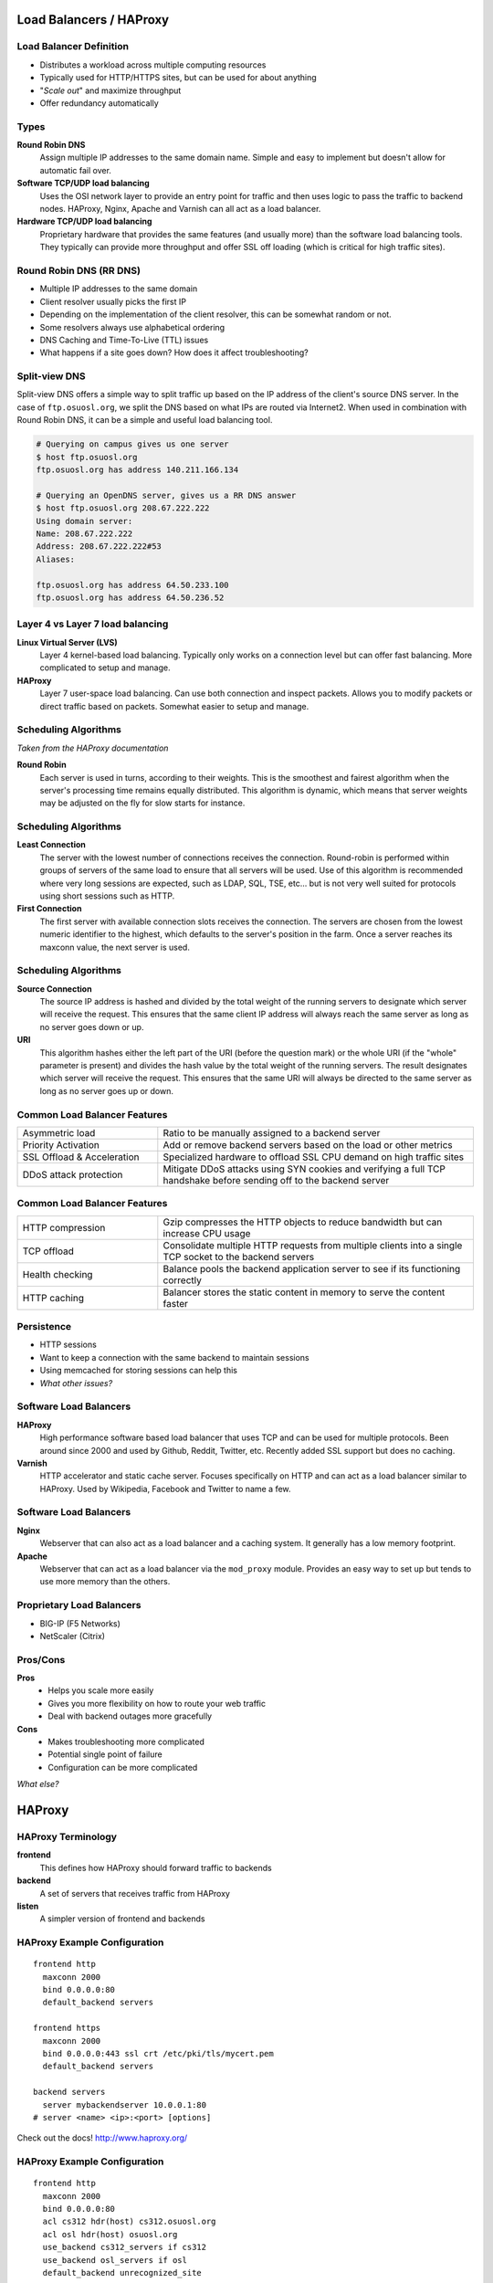 .. _19_loadbalancer:

Load Balancers / HAProxy
========================

Load Balancer Definition
------------------------

.. rst-class:: build

* Distributes a workload across multiple computing resources
* Typically used for HTTP/HTTPS sites, but can be used for about anything
* "*Scale out*" and maximize throughput
* Offer redundancy automatically

Types
-----

.. rst-class:: build

**Round Robin DNS**
  Assign multiple IP addresses to the same domain name. Simple and easy to
  implement but doesn't allow for automatic fail over.

**Software TCP/UDP load balancing**
  Uses the OSI network layer to provide an entry point for traffic and then uses
  logic to pass the traffic to backend nodes. HAProxy, Nginx, Apache and Varnish
  can all act as a load balancer.

**Hardware TCP/UDP load balancing**
  Proprietary hardware that provides the same features (and usually more) than
  the software load balancing tools. They typically can provide more throughput
  and offer SSL off loading (which is critical for high traffic sites).

Round Robin DNS (RR DNS)
------------------------

* Multiple IP addresses to the same domain
* Client resolver usually picks the first IP
* Depending on the implementation of the client resolver, this can be somewhat
  random or not.
* Some resolvers always use alphabetical ordering
* DNS Caching and Time-To-Live (TTL) issues
* What happens if a site goes down? How does it affect troubleshooting?

Split-view DNS
--------------

Split-view DNS offers a simple way to split traffic up based on the IP address
of the client's source DNS server. In the case of ``ftp.osuosl.org``, we split
the DNS based on what IPs are routed via Internet2. When used in combination
with Round Robin DNS, it can be a simple and useful load balancing tool.

.. rst-class:: codeblock-sm

.. code-block:: console

  # Querying on campus gives us one server
  $ host ftp.osuosl.org
  ftp.osuosl.org has address 140.211.166.134

  # Querying an OpenDNS server, gives us a RR DNS answer
  $ host ftp.osuosl.org 208.67.222.222
  Using domain server:
  Name: 208.67.222.222
  Address: 208.67.222.222#53
  Aliases:

  ftp.osuosl.org has address 64.50.233.100
  ftp.osuosl.org has address 64.50.236.52

Layer 4 vs Layer 7 load balancing
---------------------------------

.. rst-class:: build

**Linux Virtual Server (LVS)**
  Layer 4 kernel-based load balancing. Typically only works on a connection
  level but can offer fast balancing. More complicated to setup and manage.

**HAProxy**
  Layer 7 user-space load balancing. Can use both connection and inspect
  packets. Allows you to modify packets or direct traffic based on packets.
  Somewhat easier to setup and manage.

Scheduling Algorithms
---------------------

*Taken from the HAProxy documentation*

.. rst-class:: build

**Round Robin**
  Each server is used in turns, according to their weights.  This is the
  smoothest and fairest algorithm when the server's processing time remains
  equally distributed. This algorithm is dynamic, which means that server
  weights may be adjusted on the fly for slow starts for instance.

Scheduling Algorithms
---------------------

.. rst-class:: build

**Least Connection**
  The server with the lowest number of connections receives the connection.
  Round-robin is performed within groups of servers of the same load to ensure
  that all servers will be used. Use of this algorithm is recommended where very
  long sessions are expected, such as LDAP, SQL, TSE, etc... but is not very
  well suited for protocols using short sessions such as HTTP.

**First Connection**
  The first server with available connection slots receives the connection. The
  servers are chosen from the lowest numeric identifier to the highest, which
  defaults to the server's position in the farm.  Once a server reaches its
  maxconn value, the next server is used.

Scheduling Algorithms
---------------------

.. rst-class:: build

**Source Connection**
  The source IP address is hashed and divided by the total weight of the running
  servers to designate which server will receive the request. This ensures that
  the same client IP address will always reach the same server as long as no
  server goes down or up.

**URI**
  This algorithm hashes either the left part of the URI (before the question
  mark) or the whole URI (if the "whole" parameter is present) and divides the
  hash value by the total weight of the running servers. The result designates
  which server will receive the request.  This ensures that the same URI will
  always be directed to the same server as long as no server goes up or down.

Common Load Balancer Features
-----------------------------

.. csv-table::
  :widths: 40, 90

  Asymmetric load, Ratio to be manually assigned to a backend server
  Priority Activation, "Add or remove backend servers based on the load or other
  metrics"
  SSL Offload & Acceleration, "Specialized hardware to offload SSL CPU demand on
  high traffic sites"
  DDoS attack protection, "Mitigate DDoS attacks using SYN cookies and verifying
  a full TCP handshake before sending off to the backend server"

Common Load Balancer Features
-----------------------------

.. csv-table::
  :widths: 40, 90

  HTTP compression, "Gzip compresses the HTTP objects to reduce bandwidth but
  can increase CPU usage"
  TCP offload, "Consolidate multiple HTTP requests from multiple clients into a
  single TCP socket to the backend servers"
  Health checking, "Balance pools the backend application server to see if its
  functioning correctly"
  HTTP caching, "Balancer stores the static content in memory to serve the
  content faster"

Persistence
-----------

* HTTP sessions
* Want to keep a connection with the same backend to maintain sessions
* Using memcached for storing sessions can help this
* *What other issues?*

Software Load Balancers
-----------------------

.. rst-class:: build

**HAProxy**
  High performance software based load balancer that uses TCP and can be used
  for multiple protocols. Been around since 2000 and used by Github, Reddit,
  Twitter, etc. Recently added SSL support but does no caching.

**Varnish**
  HTTP accelerator and static cache server. Focuses specifically on HTTP and can
  act as a load balancer similar to HAProxy. Used by Wikipedia, Facebook and
  Twitter to name a few.

Software Load Balancers
-----------------------

.. rst-class:: build

**Nginx**
  Webserver that can also act as a load balancer and a caching system. It
  generally has a low memory footprint.

**Apache**
  Webserver that can act as a load balancer via the ``mod_proxy`` module.
  Provides an easy way to set up but tends to use more memory than the others.

Proprietary Load Balancers
--------------------------

* BIG-IP (F5 Networks)
* NetScaler (Citrix)

Pros/Cons
---------

.. rst-class:: build

**Pros**
  * Helps you scale more easily
  * Gives you more flexibility on how to route your web traffic
  * Deal with backend outages more gracefully

**Cons**
  * Makes troubleshooting more complicated
  * Potential single point of failure
  * Configuration can be more complicated

*What else?*

HAProxy
=======

HAProxy Terminology
-------------------

**frontend**
    This defines how HAProxy should forward traffic to backends

**backend**
    A set of servers that receives traffic from HAProxy

**listen**
    A simpler version of frontend and backends

HAProxy Example Configuration
-----------------------------

::

    frontend http
      maxconn 2000
      bind 0.0.0.0:80
      default_backend servers

    frontend https
      maxconn 2000
      bind 0.0.0.0:443 ssl crt /etc/pki/tls/mycert.pem
      default_backend servers

    backend servers
      server mybackendserver 10.0.0.1:80
    # server <name> <ip>:<port> [options]

Check out the docs! http://www.haproxy.org/

HAProxy Example Configuration
-----------------------------

::

    frontend http
      maxconn 2000
      bind 0.0.0.0:80
      acl cs312 hdr(host) cs312.osuosl.org
      acl osl hdr(host) osuosl.org
      use_backend cs312_servers if cs312
      use_backend osl_servers if osl
      default_backend unrecognized_site

    backend cs312_servers
      server cs312-1 10.0.0.1:80
      server cs312-2 10.0.0.2:80

    backend osl_servers
      server osl-1 10.0.1.1:80
      server osl-2 10.0.1.2:80

    backend unrecognized_site
      server others 10.0.255.1:80

Hands-on HAProxy
----------------

1. Install and setup HAProxy
2. Setup several backends
3. Test failover with backends
4. Configure and test intranet page

Install HAProxy
---------------

Create a new VM

.. code-block:: console

  $ yum install haproxy
  $ systemctl start haproxy

Logging on HAProxy
------------------

HAProxy by default sends logs to localhost so we need to change the config to
send it directly to systemd.

Add the following to ``/etc/haproxy/haproxy.cfg``

::

  global
    log /dev/log local0 info

Global Config
-------------

::

  global
    log         /dev/log local0 info
    chroot      /var/lib/haproxy
    pidfile     /var/run/haproxy.pid
    maxconn     4000
    user        haproxy
    group       haproxy
    daemon
    stats socket /var/lib/haproxy/stats

Defaults Config
---------------

::

  defaults
    mode                    http
    log                     global
    option                  httplog
    option                  dontlognull
    option                  http-server-close
    option                  forwardfor except 127.0.0.0/8
    option                  redispatch
    retries                 3
    timeout check           2s
    timeout client          1m
    timeout connect         10s
    timeout http-keep-alive 10s
    timeout http-request    10s
    timeout queue           1m
    timeout server          1m
    maxconn                 3000

Deploy some web applications
----------------------------

This script sets up a set of simple Python web servers that serve a simple web
page using systemd.

.. code-block:: console

  $ wget -O- http://cs312.osuosl.org/_static/hw/haproxy.sh | bash

Add Frontend/Backend
--------------------

Append the frontend and backend configuration to the ``haproxy.cfg`` file.

Try accessing the website using your VM's IP, what do you see?

::

  frontend http
    bind 0.0.0.0:80
    default_backend servers

  backend servers
    server www1 localhost:8003 check
    server www2 localhost:8004 check

Proxies in HAProxy
------------------

**defaults**
  Sets default parameters for all other proxy sections.

**frontend**
  Listening sockets accepting client connections.

**backend**
  Set of servers to which the proxy will connect to forward incoming connections.

**listen**
  Defines a complete proxy with its frontend and backend parts combined in one
  section. Typically useful for TCP only or for the admin port.

`Matrix of proxy keywords`_

.. _Matrix of proxy keywords: http://cbonte.github.io/haproxy-dconv/configuration-1.5.html#4.1

Admin Panel
-----------

HAProxy provides a nice web page to display stats. To enable it, add the
following to your config and reload haproxy.

It's best to secure this port. It can be used to generate graphs as well.

::

  listen admin
    bind 0.0.0.0:22002
    mode http
    stats uri /

Testing Backends
----------------

Let's try taking down the ``www2`` backend and see what happens.

.. code-block:: console

  $ systemctl stop cs312-www@8004

Changing the balancing algorithm
--------------------------------

.. code-block:: console
  :emphasize-lines: 2

  backend servers
    balance roundrobin
    server www1 localhost:8003 check
    server www2 localhost:8004 check

Adjusting the weighting
-----------------------

.. code-block:: console
  :emphasize-lines: 3-4

  backend servers
    balance roundrobin
    server www1 localhost:8003 weight 50 check
    server www2 localhost:8004 weight 100 check

Creating an ACL
---------------

ACLs enable you to direct traffic based on incoming traffic.

.. code-block:: console
  :emphasize-lines: 3-4

  frontend http
    bind 0.0.0.0:80
    acl url_www1 path_beg /www1
    acl url_www2 path_beg /www2
    default_backend servers

`HAProxy ACLs`_

.. _HAProxy ACLs: http://cbonte.github.io/haproxy-dconv/configuration-1.5.html#7.1

Redirect traffic using an ACL
-----------------------------

Let's send traffic for the sub directory **/www1** to **www1** and **/www2** to
**www2**.

.. rst-class:: codeblock-sm

.. code-block:: console
  :emphasize-lines: 5-6,14-20

  frontend http
    bind 0.0.0.0:80
    acl url_www1 path_beg /www1
    acl url_www2 path_beg /www2
    use_backend www1 if url_www1
    use_backend www2 if url_www2
    default_backend servers

  backend servers
    balance roundrobin
    server www1 localhost:8003 weight 50 check
    server www2 localhost:8004 weight 100 check

  backend www1
    server www1 localhost:8003 weight 50 check

  backend www2
    server www2 localhost:8004 weight 50 check

Rewriting Headers
-----------------


.. rst-class:: codeblock-sm

.. code-block:: console
  :emphasize-lines: 4,8

  <snip>

  backend www1
    reqrep ^([^\ :]*)\ /www1[/]?(.*) \1\ /\2
    server www1 localhost:8003 weight 50 check

  backend www2
    reqrep ^([^\ :]*)\ /www2[/]?(.*) \1\ /\2
    server www2 localhost:8004 weight 50 check

Health Checks
-------------

Let's add a health check.

.. code-block:: console
  :emphasize-lines: 3

  backend servers
    balance roundrobin
    option httpchk GET /www1/
    server www1 localhost:8003 weight 50 check
    server www2 localhost:8004 weight 100 check

Also read up on ``http-check expect``.

